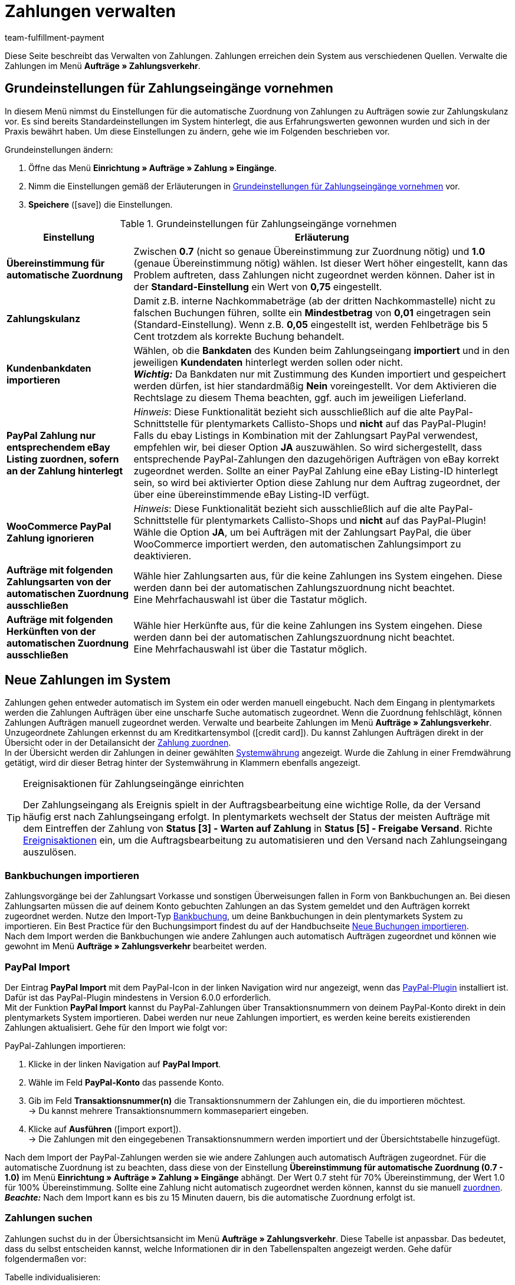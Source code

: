 = Zahlungen verwalten
:description: Payments in plentymarkets: Erfahre alles über das Bearbeiten von Zahlungen.
:page-aliases: beta-zahlungen-verwalten.adoc
:id: VBZTVJ8
:keywords: Zahlung, Zahlungen, Zahlungsverkehr, Zahlungseingang, Zahlungseingänge, Payment, automatische Zuordnung, Zahlungszuordnung, Properties, Zahlungsdaten, Auftragszuordnung, Zahlung zuordnen, Zahlungsübersicht, Zahlungsinformationen, Zahlung aufteilen, Zahlung teilen, Teilzahlung
:author: team-fulfillment-payment

Diese Seite beschreibt das Verwalten von Zahlungen. Zahlungen erreichen dein System aus verschiedenen Quellen. Verwalte die Zahlungen im Menü *Aufträge » Zahlungsverkehr*.

[#grundeinstellungen]
== Grundeinstellungen für Zahlungseingänge vornehmen

In diesem Menü nimmst du Einstellungen für die automatische Zuordnung von Zahlungen zu Aufträgen sowie zur Zahlungskulanz vor. Es sind bereits Standardeinstellungen im System hinterlegt, die aus Erfahrungswerten gewonnen wurden und sich in der Praxis bewährt haben. Um diese Einstellungen zu ändern, gehe wie im Folgenden beschrieben vor.

[.instruction]
Grundeinstellungen ändern:

. Öffne das Menü *Einrichtung » Aufträge » Zahlung » Eingänge*.
. Nimm die Einstellungen gemäß der Erläuterungen in <<tabelle-grundeinstellungen-zahlungseingang>> vor.
. *Speichere* (icon:save[role="green"]) die Einstellungen.

[[tabelle-grundeinstellungen-zahlungseingang]]
.Grundeinstellungen für Zahlungseingänge vornehmen
[cols="1,3"]
|====
|Einstellung |Erläuterung

| *Übereinstimmung für automatische Zuordnung*
|Zwischen *0.7* (nicht so genaue Übereinstimmung zur Zuordnung nötig) und *1.0* (genaue Übereinstimmung nötig) wählen. Ist dieser Wert höher eingestellt, kann das Problem auftreten, dass Zahlungen nicht zugeordnet werden können. Daher ist in der *Standard-Einstellung* ein Wert von *0,75* eingestellt.

| *Zahlungskulanz*
|Damit z.B. interne Nachkommabeträge (ab der dritten Nachkommastelle) nicht zu falschen Buchungen führen, sollte ein *Mindestbetrag* von *0,01* eingetragen sein (Standard-Einstellung). Wenn z.B. *0,05* eingestellt ist, werden Fehlbeträge bis 5 Cent trotzdem als korrekte Buchung behandelt.

| [#intable-import-customer-bank-data]*Kundenbankdaten importieren*
|Wählen, ob die *Bankdaten* des Kunden beim Zahlungseingang *importiert* und in den jeweiligen *Kundendaten* hinterlegt werden sollen oder nicht. +
*_Wichtig:_* Da Bankdaten nur mit Zustimmung des Kunden importiert und gespeichert werden dürfen, ist hier standardmäßig *Nein* voreingestellt. Vor dem Aktivieren die Rechtslage zu diesem Thema beachten, ggf. auch im jeweiligen Lieferland.

| *PayPal Zahlung nur entsprechendem eBay Listing zuordnen, sofern an der Zahlung hinterlegt*
|_Hinweis_: Diese Funktionalität bezieht sich ausschließlich auf die alte PayPal-Schnittstelle für plentymarkets Callisto-Shops und *nicht* auf das PayPal-Plugin! +
Falls du ebay Listings in Kombination mit der Zahlungsart PayPal verwendest, empfehlen wir, bei dieser Option *JA* auszuwählen. So wird sichergestellt, dass entsprechende PayPal-Zahlungen den dazugehörigen Aufträgen von eBay korrekt zugeordnet werden. Sollte an einer PayPal Zahlung eine eBay Listing-ID hinterlegt sein, so wird bei aktivierter Option diese Zahlung nur dem Auftrag zugeordnet, der über eine übereinstimmende eBay Listing-ID verfügt.

| *WooCommerce PayPal Zahlung ignorieren*
|_Hinweis_: Diese Funktionalität bezieht sich ausschließlich auf die alte PayPal-Schnittstelle für plentymarkets Callisto-Shops und *nicht* auf das PayPal-Plugin! +
Wähle die Option *JA*, um bei Aufträgen mit der Zahlungsart PayPal, die über WooCommerce importiert werden, den automatischen Zahlungsimport zu deaktivieren.

|*Aufträge mit folgenden Zahlungsarten von der automatischen Zuordnung ausschließen*
|Wähle hier Zahlungsarten aus, für die keine Zahlungen ins System eingehen. Diese werden dann bei der automatischen Zahlungszuordnung nicht beachtet. +
Eine Mehrfachauswahl ist über die Tastatur möglich.

|*Aufträge mit folgenden Herkünften von der automatischen Zuordnung ausschließen*
|Wähle hier Herkünfte aus, für die keine Zahlungen ins System eingehen. Diese werden dann bei der automatischen Zahlungszuordnung nicht beachtet. +
Eine Mehrfachauswahl ist über die Tastatur möglich.

|====

[#10]
== Neue Zahlungen im System

Zahlungen gehen entweder automatisch im System ein oder werden manuell eingebucht. Nach dem Eingang in plentymarkets werden die Zahlungen Aufträgen über eine unscharfe Suche automatisch zugeordnet. Wenn die Zuordnung fehlschlägt, können Zahlungen Aufträgen manuell zugeordnet werden. Verwalte und bearbeite Zahlungen im Menü *Aufträge » Zahlungsverkehr*. Unzugeordnete Zahlungen erkennst du am Kreditkartensymbol (icon:credit_card[set=material]). Du kannst Zahlungen Aufträgen direkt in der Übersicht oder in der Detailansicht der xref:payment:beta-zahlungen-verwalten.adoc#30[Zahlung zuordnen]. +
In der Übersicht werden dir Zahlungen in deiner gewählten xref:payment:waehrungen.adoc#30[Systemwährung] angezeigt. Wurde die Zahlung in einer Fremdwährung getätigt, wird dir dieser Betrag hinter der Systemwährung in Klammern ebenfalls angezeigt.

[TIP]
.Ereignisaktionen für Zahlungseingänge einrichten
====
Der Zahlungseingang als Ereignis spielt in der Auftragsbearbeitung eine wichtige Rolle, da der Versand häufig erst nach Zahlungseingang erfolgt. In plentymarkets wechselt der Status der meisten Aufträge mit dem Eintreffen der Zahlung von *Status [3] - Warten auf Zahlung* in *Status [5] - Freigabe Versand*. Richte xref:automatisierung:ereignisaktionen.adoc#[Ereignisaktionen] ein, um die Auftragsbearbeitung zu automatisieren und den Versand nach Zahlungseingang auszulösen.
====

[#bankbuchungsimport]
=== Bankbuchungen importieren

Zahlungsvorgänge bei der Zahlungsart Vorkasse und sonstigen Überweisungen fallen in Form von Bankbuchungen an. Bei diesen Zahlungsarten müssen die auf deinem Konto gebuchten Zahlungen an das System gemeldet und den Aufträgen korrekt zugeordnet werden. Nutze den Import-Typ xref:daten:elasticSync-bankbuchungen.adoc#[Bankbuchung], um deine Bankbuchungen in dein plentymarkets System zu importieren. Ein Best Practice für den Buchungsimport findest du auf der Handbuchseite xref:daten:best-practices-elasticsync-buchungen.adoc#[Neue Buchungen importieren]. +
Nach dem Import werden die Bankbuchungen wie andere Zahlungen auch automatisch Aufträgen zugeordnet und können wie gewohnt im Menü *Aufträge » Zahlungsverkehr* bearbeitet werden.

[#paypal-zahlungsimport]
=== PayPal Import

Der Eintrag *PayPal Import* mit dem PayPal-Icon in der linken Navigation wird nur angezeigt, wenn das xref:payment:paypal.adoc#[PayPal-Plugin] installiert ist. Dafür ist das PayPal-Plugin mindestens in Version 6.0.0 erforderlich. +
Mit der Funktion *PayPal Import* kannst du PayPal-Zahlungen über Transaktionsnummern von deinem PayPal-Konto direkt in dein plentymarkets System importieren. Dabei werden nur neue Zahlungen importiert, es werden keine bereits existierenden Zahlungen aktualisiert. Gehe für den Import wie folgt vor:

[.instruction]
PayPal-Zahlungen importieren:

. Klicke in der linken Navigation auf *PayPal Import*.
. Wähle im Feld *PayPal-Konto* das passende Konto.
. Gib im Feld *Transaktionsnummer(n)* die Transaktionsnummern der Zahlungen ein, die du importieren möchtest. +
→ Du kannst mehrere Transaktionsnummern kommasepariert eingeben.
. Klicke auf *Ausführen* (icon:import_export[set=material]). +
→ Die Zahlungen mit den eingegebenen Transaktionsnummern werden importiert und der Übersichtstabelle hinzugefügt.

Nach dem Import der PayPal-Zahlungen werden sie wie andere Zahlungen auch automatisch Aufträgen zugeordnet. Für die automatische Zuordnung ist zu beachten, dass diese von der Einstellung *Übereinstimmung für automatische Zuordnung (0.7 - 1.0)* im Menü *Einrichtung » Aufträge » Zahlung » Eingänge* abhängt. Der Wert 0.7 steht für 70% Übereinstimmung, der Wert 1.0 für 100% Übereinstimmung. Sollte eine Zahlung nicht automatisch zugeordnet werden können, kannst du sie manuell xref:payment:beta-zahlungen-verwalten-neu.adoc#30[zuordnen]. +
*_Beachte:_* Nach dem Import kann es bis zu 15 Minuten dauern, bis die automatische Zuordnung erfolgt ist.

[#20]
=== Zahlungen suchen

Zahlungen suchst du in der Übersichtsansicht im Menü *Aufträge » Zahlungsverkehr*. Diese Tabelle ist anpassbar. Das bedeutet, dass du selbst entscheiden kannst, welche Informationen dir in den Tabellenspalten angezeigt werden. Gehe dafür folgendermaßen vor:

[.instruction]
Tabelle individualisieren:

. Klicke auf *Spalten konfigurieren* (icon:settings[set=material]). +
→ Das Fenster *Spalten konfigurieren* öffnet sich.
. Wähle aus, welche Spalten angezeigt werden sollen.
. Verschiebe (icon:sort[set=material]) die Spalten, so dass sie in der Reihenfolge angezeigt werden, in der du sie brauchst.
. Klicke auf *Bestätigen*, um deine Auswahl zu speichern.

Für die Suche kannst du verschiedene Filter setzen und sie kombinieren, um beispielsweise nach unzugeordneten Zahlungen der letzten Woche zu suchen.

Du hast mehrere Möglichkeiten, die Suche zu nutzen. Du kannst einen Wert im Suchfeld eingeben und dann den entsprechenden Filter auswählen. Bei Eingabe einer Zahl oder eines Buchstaben werden dir mögliche Filter vorgeschlagen, z.B. Auftrags-IDs oder Variantennummer. Gib den Wert vollständig ein und wähle den passenden Filter aus den Vorschlägen. Wiederhole dies, um Filter miteinander zu kombinieren. Klicke auf *Suchen* (icon:search[set=material]), um die Suche auszuführen. +
Möchtest du erst einen Filter aus der Filterliste wählen, klicke auf *Filter* (icon:tune[set=material]). Die verfügbaren Filter werden dir angezeigt. Gib einen Wert im gewünschten Filter ein. Hast du alle benötigten Filter gesetzt, klicke auf *Suchen*. +
Möchtest du einen gesetzten Filter löschen, entferne den Chip. In <<tabelle-zahlungen-suchen>> werden die verfügbaren Filter erläutert.

Zudem kannst du mit der Komponente *Gespeicherte Filter* (icon:bookmarks[set=material]) ausgewählte Filter in der UI speichern. Gespeicherte Filtersets sind dann in dieser Komponente bei jedem Öffnen des Menüs auswählbar, ähnlich wie Lesezeichen. Jede:r Benutzer:in kann eigene Filter festlegen.

[.instruction]
Filter speichern:

. Setze die gewünschten Filter mit den entsprechenden Werten.
. Führe die Suche aus.
. Klicke auf *Gespeicherte Filter* (icon:bookmarks[set=material]).
. Klicke auf *Aktuellen Filter speichern* (icon:bookmark_border[set=material]). +
→ Das Fenster *Filter speichern* öffnet sich.
. Vergib einen *Filternamen*.
. Entscheide, ob das Filterset als Standard-Filterset genutzt werden soll.
. Entscheide, ob das Filterset für alle Benutzer:innen zur Verfügung stehen soll.
. Klicke auf *Speichern*.

[[tabelle-zahlungen-suchen]]
.Zahlungen suchen
[cols="1,3"]
|====
| Einstellung | Erläuterung

|*Auftrags-ID*
|Suche anhand von Auftrags-IDs nach Aufträgen, denen eine Zahlung zugeordnet ist.

|*Transaktions-ID*
|Die Transaktions-ID wird vom Zahlungsanbieter vergeben, damit sich die Zahlung dem Anbieter zuordnen lässt. Gib eine Transaktions-ID ein, um nach einer Zahlung mit dieser Transaktions-ID zu suchen.

|*Transaktionscode*
|Der Transaktionscode beschreibt die Transaktion selbst. Gib einen Transaktionscode ein, um nach einer Zahlung mit diesem Code zu suchen.

|*Referenz-ID*
|Eine Referenz-ID verknüpft Zahlungen, z.B. eine Zahlung und eine Erstattung, miteinander. Gib eine Referenz-ID ein, um nach einer Zahlung mit dieser Referenz-ID zu suchen.

|*Zahlungs-ID*
|Gib eine Zahlungs-ID ein, um nach der Zahlung mit dieser ID zu suchen.

|*Zahlungsart*
|Gib eine bestimmte Zahlungsart ein, um nach Zahlungen zu suchen, die mit dieser Zahlungsart getätigt wurden.

|*Verwendungszweck*
|Gib entweder den ganzen Verwendungszweck oder einen Teil des Verwendungszwecks ein, um nach Zahlungen mit diesem Zweck zu suchen.

|*Absender der Zahlung*
|Gib den Namen der Person ein, die die Zahlung getätigt hat, um nach Zahlungen von dieser Person zu suchen.

|*Soll/Haben*
|Wähle zwischen *Soll* und *Haben*. +
*Haben* = Alle Zahlungseingänge mit positivem Wert werden angezeigt. +
*Soll* = Alle Zahlungseingänge mit negativem Wert werden angezeigt.

|*Operator* und *Betrag*
|Wähle einen *Operator* und gib einen *Betrag* ein. +
*_Beispiel_*: Wähle *Größer als oder gleich* und gib 300 als *Betrag* ein, um alle Zahlungen mit einem Zahlungsbetrag von 300 oder mehr anzuzeigen.

|*Zuordnung*
|Du kannst zwischen *Zugeordnet* oder *Unzugeordnet* wählen. +
*Zugeordnet* = Zeigt dir nur Zahlungen, die bereits einem Auftrag zugeordnet wurden. +
*Unzugeordnet* = Zeigt dir nur Zahlungen, die keinem Auftrag zugeordnet wurden.

|*Status*
|Wähle einen Status aus, um nach Zahlungen mit diesem Status zu suchen.

|*Transaktionstyp*
|Wähle einen Transaktionstyp aus, um nach Zahlungen mit diesem Transaktionstyp zu suchen.

|*Währung*
|Wähle eine Währung aus, um nach Zahlungen in dieser Währung zu suchen.

|*Datumstyp*
|Wähle aus, nach welchem Datumstyp in Verbindung mit der Datumsauswahl darunter gesucht werden soll. Du kannst wählen zwischen *Importdatum*, *Eingangsdatum* und *Zuordnungsdatum*. Angezeigt werden dann alle Zahlungen, die in dem gewählten Zeitraum entsprechend importiert wurden, eingegangen sind oder zugeordnet wurden.

|*von* und *bis*
|Wähle in Verbindung mit *Datumstyp* einen Zeitraum aus, um nach Zahlungen zu suchen, die in diesem Zeitraum importiert wurden, eingegangen sind oder zugeordnet wurden, je nach Auswahl.

|*Zurücksetzen*
|Auf *Zurücksetzen* klicken, um alle Filter zurückzusetzen. Erneut auf *Suchen* klicken, um alle Zahlungseingänge anzuzeigen.

|*Suchen*
|Führt die Suche aus.

|====

[#payments-myview]
== MyView nutzen

Die Benutzeroberfläche der Detailansichten von Zahlungen sowie der Ansicht zum Teilen einer Zahlung werden dir als MyView zur Verfügung gestellt. Das bedeutet, dass Benutzer:innen sich jeweils eine eigene Ansicht mit den zur Verfügung stehenden Elementen erstellen können. Dadurch kann jede:r selbst bestimmen, welche Informationen an welcher Stelle benötigt werden. Durch diese Individualisierung wird das Arbeiten nicht nur komfortabler, sondern auch beschleunigt. In diesem Kapitel wird erklärt, wie man mit MyView umgeht und sich eine eigene Ansicht anlegt. Die Bearbeitung von Zahlungen, z.B. das xref:payment:beta-zahlungen-verwalten.adoc#30[Zuordnen], das xref:payment:beta-zahlungen-verwalten.adoc#40[Lösen] oder auch das xref:payment:beta-zahlungen-verwalten.adoc#50[Teilen] von Zahlungen, wird in den nachfolgenden Kapiteln erklärt.

Zur Detailansicht einer Zahlung kommst du von der Übersichtstabelle aller Zahlungen im Menü *Aufträge » Zahlungsverkehr* aus. Klicke in die entsprechende Zeile oder auf die Zahlungs-ID und die Detailansicht der ausgewählten Zahlung öffnet sich. +
Zur Ansicht zum Teilen von Zahlungen kommst du, indem du in der Übersichtstabelle in der Zeile der Zahlung auf *Zahlung teilen* (icon:call_split[set=material]) klickst. +
Wenn du in diesen Bereichen noch keine eigene Ansicht erstellt hast, wird dir hier die *Standardansicht* angezeigt. Du kannst diese Ansicht so lassen und damit arbeiten oder dir eine eigene Ansicht erstellen. Eigene Ansichten werden gespeichert und stehen dir dann zusammen mit der Standardansicht als Auswahl unter der Liste der Ansichten (icon:caret-down[role="darkGrey"]) zur Verfügung. Somit kannst du zwischen den Ansichten wechseln, solltest du dies wollen. Die ausgewählte Ansicht wird beim Öffnen einer Zahlung immer angewendet.

[#create-new-view]
=== Neue Ansicht erstellen

. Klicke auf die Liste der Ansichten (icon:caret-down[role="darkGrey"]).
. Klicke auf icon:plus[role="darkGrey"] *Neue Ansicht erstellen ...*.
. Gib einen Namen ein.
. Klicke auf *Ansicht erstellen*. +
→ Die neue Ansicht wird erstellt und automatisch geöffnet, d.h. sie wird angewendet.
Es ist jetzt möglich, zwischen den Ansichten zu wechseln.

[#create-grid]
=== Ein Raster erstellen

. Klicke auf *Ansicht bearbeiten* (icon:design_inline_edit[set=plenty]).
. Füge Zeilen und Spalten hinzu, um ein Raster zu erstellen.
.. Klicke auf icon:ellipsis-v[role="blue"] und dann auf icon:plus[role="darkGrey"] *Zeile hinzufügen*.
.. Klicke auf *Spalte hinzufügen* (icon:plus[role="darkGrey"]).
.. Ziehe die Spalten, um sie größer oder kleiner zu machen.

[#place-elements]
=== Elemente platzieren

. Füge Elemente per Drag & Drop hinzu.
. Klicke auf icon:pencil[role="blue"] und passe die Einstellungen für das Element an.
.. Ändere den Namen.
.. Entscheide, welche Datenfelder das Element enthalten soll.
.. Lege die Reihenfolge der Datenfelder per Drag & Drop fest.
. Klicke auf icon:close[role="blue"]

[cols="1,4a"]
|====
|Symbol |Erläuterung

| icon:pencil[role="blue"]
|Führt eine Ebene tiefer.

| icon:trash[role="blue"]
|Löscht das Element.

| icon:close[role="blue"]
|Führt eine Ebene höher.
|====

[TIP]
.Kann ich Elemente mehrfach hinzufügen?
======
Die Zahl im grauen Kreis gibt an, wie oft du das Element verwenden kannst. Die meisten Elemente können nur einmal hinzugefügt werden.
======

[#finalise-editing]
=== Bearbeitung abschließen

. Speichere die Ansicht (icon:save[set=plenty, role="darkGrey"]) und schließe den Bearbeitungsmodus (icon:close[role="darkGrey"]).
. Prüfe das Ergebnis im Hauptfenster.
. Falls erforderlich:
.. Klicke nochmal auf *Ansicht bearbeiten* (icon:design_inline_edit[set=plenty]) und passe die Ansicht weiter an.
.. Erlaube anderen Benutzern, die Ansicht zu sehen.

[#editing-functions]
==== Funktionen im Bearbeitungsmodus

[cols="1,4"]
|====
|Symbol |Erläuterung

| icon:reply[role=darkGrey]
|Macht die letzte Änderung rückgängig, soweit die betreffende Änderung noch nicht gespeichert wurde.

| icon:share[role=darkGrey]
|Stellt eine rückgängig gemachte Änderung wieder her.

| icon:caret-down[role="darkGrey"]
|Eine Liste der Ansichten.
Der Name der aktuell geöffneten Ansicht wird angezeigt.
Klicke auf icon:caret-down[role="darkGrey"], um zu einer anderen Ansicht zu wechseln oder eine xref:payment:beta-zahlungen-verwalten.adoc#create-new-view[neue Ansicht] zu erstellen.

| icon:items_incoming_history[set=plenty]
|Setzt die Ansicht auf den Stand zurück, der beim letzten Speichern vorhanden war.

| icon:save[set=plenty, role="darkGrey"]
|Speichert die Änderungen, die an der Ansicht vorgenommenen wurden.

| icon:close[set=plenty]
|Schließt den Bearbeitungsmodus.
Falls nicht gespeicherte Änderungen vorhanden sind, wird eine Sicherheitsabfrage angezeigt.
|====

[#900]
==== Rechtevergabe

Welche Benutzer oder Rollen sollen die Ansicht sehen dürfen?
Du kannst den Zugriff auf jede Ansicht einzeln gewähren bzw. einschränken.

[tabs]
====
Benutzer::
+
--

. Klicke auf *Ansicht bearbeiten* (icon:design_inline_edit[set=plenty]).
. Klicke auf icon:open_external_link[set=plenty] *Rechteverwaltung*.
. Wähle *Benutzer*, um den Zugang für einen bestimmten Benutzer zu gewähren. +
→ Das Menü *Einrichtung » Einstellungen » Benutzer » Rechte » Benutzer* öffnet sich in einem neuen Tab.
. Suche (icon:search[role=blue]) und öffne das betreffende Benutzerkonto.
. Klicke auf *Ansichten*.
. Erweitere die Listeneinträge (icon:chevron-right[role="darkGrey"]) und wähle die Ansichten (icon:check-square[role="blue"]), auf die der Benutzer Zugriff haben soll.
. Speichere (icon:save[set=plenty, role="darkGrey"]) die Einstellungen.

xref:business-entscheidungen:benutzerkonten-zugaenge.adoc#112[Weitere Informationen] zu Benutzerkonten und Zugriffsrechten.

--
Rollen::
+
--

. Klicke auf *Ansicht bearbeiten* (icon:design_inline_edit[set=plenty]).
. Klicke auf icon:open_external_link[set=plenty] *Rechteverwaltung*.
. Wähle *Rollen*, um den Zugang für eine ganze Benutzerrolle zu gewähren. +
→ Das Menü *Einrichtung » Einstellungen » Benutzer » Rechte » Rollen* öffnet sich in einem neuen Tab.
. Suche (icon:search[role=blue]) und öffne die betreffende Benutzerrolle.
. Klicke auf *Ansichten*.
. Erweitere die Listeneinträge (icon:chevron-right[role="darkGrey"]) und wähle die Ansichten (icon:check-square[role="blue"]), auf die die Benutzerrolle Zugriff haben soll.
. Speichere (icon:save[set=plenty, role="darkGrey"]) die Einstellungen.

xref:business-entscheidungen:benutzerkonten-zugaenge.adoc#116[Weitere Informationen] zu Benutzerkonten und Zugriffsrechten.

--
====

[#30]
== Zahlungen zuordnen

Es gibt mehrere Möglichkeiten, um unzugeordnete Zahlungen einem Auftrag zuzuordnen. Im Menü *Aufträge » Zahlungsverkehr* kannst du Zahlungen entweder direkt in der Übersichtstabelle zuordnen oder du gehst in die Detailansicht einer Zahlung.

Eine Zuordnung in der Übersichtstabelle funktioniert über die direkte Eingabe der Auftrags-ID. Dies ist ein einfacher und schneller Weg, wenn du schon weißt, welchem Auftrag die Zahlung zugeordnet werden soll, sonst keine weiteren Informationen zur Zahlung benötigst und die Auftrags-ID zur Hand hast.
Gehe wie im Folgenden beschrieben vor, um eine Zahlung in der Übersichtstabelle zuzuordnen.

[.instruction]
Zahlung direkt anhand der Auftrags-ID in der Übersichtstabelle zuordnen:

. Öffne das Menü *Aufträge » Zahlungsverkehr*.
. xref:payment:beta-zahlungen-verwalten.adoc#20[Suche] (icon:search[set=material]) die gewünschte Zahlung.
. Gib in der Zeile der unzugeordneten Zahlung im Feld *Auftrags-ID* direkt die entsprechende ID des Auftrages, dem die Zahlung zugeordnet werden soll, ein.
. Drücke die *Entertaste* zum Speichern. +
→ Die Zahlung ist zugeordnet und die Übersicht wird aktualisiert.

Wenn eine schnelle Zuordnung in der Übersichtstabelle nicht möglich ist oder du detailliertere Informationen zu einer Zahlung brauchst, gehe in die Detailansicht einer Zahlung. Klicke dafür in der Übersicht auf die Zeile der entsprechenden Zahlung oder direkt auf die Zahlungs-ID. Wenn du in der Übersichtstabelle auf die Aktion *Zahlung zuordnen* (icon:credit_card[set=material]) klickst, wird ebenfalls die Detailansicht der Zahlung geöffnet.
Um eine Zahlung aus der Detailansicht heraus zuzuordnen, gehe wie im Folgenden beschrieben vor.

[.instruction]
Zahlung in Detailansicht zuordnen:

. Öffne das Menü *Aufträge » Zahlungsverkehr*.
. xref:payment:beta-zahlungen-verwalten.adoc#20[Suche] (icon:search[set=material]) die gewünschte Zahlung.
. Öffne die Zahlung, indem du entweder in der Zeile der unzugeordneten Zahlung, die du zuordnen möchtest, auf die Payment-ID oder auf auf *Zahlung zuordnen* (icon:credit_card[set=material]) klickst. +
→ Du wirst weitergeleitet zum Bereich *Zuordnung* dieser Zahlung. +
→ Die Aufträge mit der höchsten Übereinstimmung werden dort angezeigt.
. Wähle den passenden Auftrag aus und klicke auf *Zahlung zuordnen* (icon:credit_card[set=material]). +
→ Die Zahlung ist nun dem ausgewählten Auftrag zugeordnet. Es wird nur noch die ausgewählte Zuordnung angezeigt.

Die Übereinstimmungen zwischen Zahlungen und Aufträgen werden anhand einer Matrix im Hintergrund überprüft. Diese Überprüfung wird ausgelöst, sobald du die Tabelle *Zuordnung* in der Detailansicht einer Zahlung öffnest. Dann werden dir absteigend maximal die 10 Aufträge mit den höchsten Übereinstimmungsraten angezeigt. +
Sobald du eine Zahlung zugeordnet hast, wird in dieser Tabelle nur noch diese Zuordnung angezeigt. Nur wenn die Zahlung vom Auftrag xref:payment:beta-zahlungen-verwalten.adoc#40[gelöst] wird, werden hier wieder die höchsten Übereinstimmungen angezeigt.

Für den Fall, dass in der Zuordnungstabelle keine Übereinstimmungen angezeigt werden, hast du weitere Möglichkeiten. Du kannst über das Kontextmenü (icon:more_vert[set=material]) folgende Optionen auswählen:

* *Auftrags-ID zuordnen*: Bei Auswahl öffnet sich ein Bearbeitungsfenster. Hier kannst du direkt die Auftrags-ID des Auftrags, dem die Zahlung zugeordnet werden soll, eingeben. Durch klicken auf *Zuordnen* wird die Zahlung dem eingegebenen Auftrag zugeordnet.
* *Suche Aufträge*: Bei Auswahl wirst du zur Auftragssuche weitergeleitet. In der Auftragssuche sind die Filter *Kundenname*, *Betrag* sowie *Unbezahlt und Teilzahlung* vorausgewählt. So werden dir gleich möglich passende Aufträge angezeigt. Du kannst die Auftragssuche aber auch anpassen, um den richtigen Auftrag zu finden. Danach kannst du die Auftrags-ID in der Zuordnungstabelle eingeben und so die Zahlung zuordnen.

Einem Auftrag können mehrere Zahlungen zugeordnet werden. Dies kann z.B. vorkommen, wenn mit der ersten Zahlung nicht der gesamte Betrag abgedeckt wurde. Sind einem Auftrag bereits Zahlungen zugeordnet und du möchtest eine weitere zuordnen, muss dies in einer Abfrage bestätigt werden.

[.collapseBox]
.*Zuordnungstabelle individualisieren*
--

Diese Tabelle lässt sich individuell anpassen. Du kannst wählen, welche Tabellenspalten dir in welcher Reihenfolge in der Tabelle angezeigt werden sollen. Standardmäßig werden dir beim Öffnen des Menüs folgende Tabellenspalten angezeigt:

* Übereinstimmungsrate
* Auftrags-ID
* Betrag
* Aktion

Die folgenden Tabellenspalten können ausgewählt werden, werden aber nicht standardmäßig angezeigt:

* Kontakt-ID
* Name des Kontaktes
* Rechnungsnummer

Passe die Tabelle deinen Bedürfnissen und deinem Arbeitsablauf an. Wenn du die Tabelle angepasst hast, wird diese Auswahl gespeichert und bei jedem Öffnen des Menüs so dargestellt. Die Tabelle ist jederzeit anpassbar.

[.instruction]
Tabelle individualisieren:

. Klicke auf *Spalten konfigurieren* (icon:settings[set=material]). +
→ Das Fenster *Spalten konfigurieren* öffnet sich.
. Wähle aus, welche Spalten angezeigt werden sollen.
. Verschiebe (icon:sort[set=material]) die Spalten, so dass sie in der Reihenfolge angezeigt werden, in der du sie brauchst.
. Klicke auf *Bestätigen*, um deine Auswahl zu speichern.
→ Deine Auswahl ist gespeichert und wird angewendet.

--

[#15]
=== Zahlungen im Auftrag manuell buchen

Wenn du eine Zahlung oder Teilzahlung manuell im Auftrag buchen möchtest, weil z.B. die Ware bei Abholung bar bezahlt wurde oder weil eine Zahlung nicht in der Übersicht zu finden ist, gehe wie im Folgenden beschrieben vor.

[.instruction]
Zahlung buchen:

. Öffne das Menü *Aufträge » Aufträge bearbeiten*.
. Öffne den Auftrag, in dem du eine Zahlung buchen möchtest. +
→ Das Tab *Übersicht* wird geöffnet.
. Wechsle in das Tab *Zahlung*.
. Klicke auf *Zahlung buchen*. +
→ Das Fenster *Zahlung buchen* wird geöffnet.
. Nimm die Einstellungen gemäß der Erläuterungen in <<tabelle-zahlungen-manuell-buchen>> vor.
. Klicke auf *Zahlung buchen*. +
→ Die Zahlung wird gebucht und in der Zahlungsübersicht angezeigt.

[[tabelle-zahlungen-manuell-buchen]]
.Zahlungen manuell buchen
[cols="1,3"]
|====
|Einstellung |Erläuterung

| *Betrag*
|Vollen Betrag oder Teilbetrag eingeben, der gebucht werden soll.

| *Haben/Soll*
| *Haben* oder *Soll* wählen. Die Auswahl richtet sich nach dem offenen Betrag. Standardmäßig ist *Haben* gewählt. Bei negativen offenen Beträgen, z.B. bei einer Überzahlung, ist *Soll* gewählt. Die Auswahl kann bei Bedarf geändert werden.

| *Währung*
|Währung wählen, in der die Zahlung vorgenommen werden soll.

| *Wechselkurs*
|Bei Bedarf einen von der aktuellen System-Wechselkurs-Konfiguration abweichenden Wechselkurs eingeben. +
*_Wichtig_*: Wenn die Zahlung in einer anderen Währung als der für die Zahlung eingestellten Währung (Standard-Währung) gebucht werden soll, z.B. in US-Dollar, unter *Währung* die Option *USD* wählen und unter *Betrag* den erhaltenen Betrag eingeben. +
Wenn der xref:payment:waehrungen.adoc#20[Wechselkurs] im Menü *Einrichtung » Aufträge » Zahlung » Währungen* ermittelt wurde und verwendet werden soll, gib für *Wechselkurs* nichts ein, da dieser Kurs automatisch angewendet wird. Die Option *Wechselkurs* wird nur benötigt, wenn ein anderer Wechselkurs für diese Zahlung angewendet werden soll, z.B. der Kurs zum Zeitpunkt des Zahlungseingangs. In diesem Fall den zu diesem Zeitpunkt zutreffenden Wechselkurs eingeben.

| *Verwendungszweck*
|Hier ist die Auftrags-ID voreingetragen, dieser Eintrag kann angepasst werden.

| *Zahlungseingang*
|Datum des Zahlungseingangs wählen. Standardmäßig ist das aktuelle Datum voreingestellt.
|====

Manuell gebuchte Zahlungseingänge erkennst du an dem Symbol *Manuelle Buchung*.

[#40]
== Zahlungen lösen

Es gibt zwei Möglichkeiten, Zahlungen von einem Auftrag zu lösen. Im Menü *Aufträge » Zahlungsverkehr* kannst du Zuordnung der Zahlungen entweder direkt in der Übersicht oder in der Detailansicht einer Zahlung aufheben.
Gehe wie im Folgenden beschrieben vor, um die Zuordnung einer Zahlung in der Übersicht zu lösen.

[.instruction]
Zahlung in der Übersicht lösen:

. Öffne das Menü *Aufträge » Zahlungsverkehr*.
. xref:payment:beta-zahlungen-verwalten.adoc#20[Suche] (icon:search[set=material]) die gewünschte Zahlung.
. Klicke in der Zeile der Zahlung, für die du die Zuordnung lösen möchtest, auf *Zahlung lösen* (icon:money_off[set=material]). +
→ Die Zahlung wird vom Auftrag gelöst und wird wieder als unzugeordnete Zahlung angezeigt.

Eine Zahlung lässt sich auch in der Detailansicht lösen. Gehe dafür wie im Folgenden beschrieben vor:

[.instruction]
Zahlung in Detailansicht lösen:

. Öffne das Menü *Aufträge » Zahlungsverkehr*.
. xref:payment:beta-zahlungen-verwalten.adoc#20[Suche] (icon:search[set=material]) die gewünschte Zahlung.
. Klicke in die Zeile der Zahlung, für die du die Zuordnung lösen möchtest. +
→ Du wirst weitergeleitet zur Detailansicht dieser Zahlung.
. Öffne die Tabelle *Zuordnung*. +
→ Wenn sich die Tabelle öffnet wird die bestehende Auftragszuordnung wird angezeigt.
. Klicke auf *Zahlung lösen* (icon:money_off[set=material]). +
→ Die Zahlung wird vom Auftrag gelöst. Es werden wieder die höchsten Übereinstimmungen für diese Zahlung angezeigt.

[IMPORTANT]
.Beachten beim Lösen von Zahlungen
====
Das Lösen von Zahlungen von einem Auftrag ist technisch zu jedem Zeitpunkt möglich, auch wenn die Auftragsbearbeitung schon fortgeschritten oder sogar abgeschlossen ist. Das Lösen von Zahlungen sollte aber nur möglichst gezielt geschehen, da durch wiederholtes Zuordnen und Lösen Fehler entstehen können, z.B., dass der Auftrag nicht mehr vollständig durch die Zahlung gedeckt wird. Beachte zudem, dass das Lösen einer Zahlung auch Änderungen an dem Auftrag, von dem die Zahlung gelöst wurde, bewirkt, wie z.B. eine Neuberechnung der Zahlung im Auftrag oder einen Statuswechsel.
====

[#50]
== Zahlungen teilen

Manuell gebuchte Zahlungseingänge, importierte Bankbuchungen sowie EBICS-Zahlungen können geteilt werden. Das bedeutet, dass der Betrag einer Zahlung auf mehrere Aufträge aufgeteilt werden kann. Dies machst du im Menü *Aufträge » Zahlungsverkehr*. Beachte, dass Vormerkposten von der Zahlungsaufteilung ausgenommen sind. Um Zahlungen aufzuteilen, gehe wie im Folgenden beschrieben vor.

[.instruction]
Zahlung aufteilen:

. Öffne das Menü *Aufträge » Zahlungsverkehr*.
. xref:payment:beta-zahlungen-verwalten.adoc#20[Suche] (icon:search[set=material]) die gewünschte Zahlung.
. Klicke in der Zeile der gewünschten Zahlung auf *Zahlung aufteilen* (icon:call_split[set=material]). +
→ Du wirst weitergeleitet zu einer eigenen Ansicht, in der du das Teilen vornimmst.
. Suche (icon:search[set=material]) anhand der Filter *Auftrags-ID*, *Rechnungsnummer*, *Externe Auftrags-ID*, *Kunden-ID* und *Name* nach den entsprechenden Aufträgen. Du kannst mehrere IDs/Nummern eingeben, indem du sie durch ein Komma separierst.
. Wähle aus den Suchergebnissen die Aufträge aus, auf die du die Zahlung aufteilen möchtest.
. Klicke auf *Speichern* (icon:save[set=material]). +
→ Die Zahlung wird aufgeteilt und den ausgewählten Aufträgen in der Reihenfolge der Tabelle von oben nach unten zugeordnet und du wirst zur Zahlungsübersicht zurückgeleitet. Hier lassen sich die entstandenen Teilzahlungen wie in den anderen Kapiteln beschrieben bearbeiten.

Beim Aufteilen einer Zahlung wird der Betrag dieser Zahlung immer um den jeweiligen Zahlungsbetrag der Aufträge, die beim Aufteilen ausgewählt werden, reduziert. Sowohl der ursprüngliche Gesamtbetrag der Zahlung als auch der Restbetrag werden dir in dieser Ansicht angezeigt. Wenn ein Restbetrag entsteht, kann dieser bei Bedarf erneut aufgeteilt werden.

_Als Beispiel_: Stell dir vor, du willst eine Zahlung mit dem Betrag von 120 Euro aufteilen auf Auftrag A, mit einem offenen Rechnungsbetrag von 80 Euro, und Auftrag B, mit einem offenen Rechnungsbetrag von 20 Euro. Durch das Aufteilen und die Auswahl von genau diesen Aufträgen werden Auftrag A = 80 Euro und Auftrag B = 20 Euro zugewiesen. Die durch das Teilen entstehenden Zahlungen sind durch deine Auswahl diesen Aufträgen zugeordnet worden. Es bleibt ein Restbetrag von 20 Euro als nicht zugeordneter Eintrag übrig. Diesen Restbetrag kannst du einem anderen Auftrag zuordnen oder bei Bedarf ebenfalls aufteilen.

[IMPORTANT]
.Aufteilen einer Zahlung rückgängig machen ist nicht möglich
====
Das Aufteilen einer Zahlung kann nicht rückgängig gemacht werden. Um den ursprünglichen Zahlungseingang wiederherzustellen, lösche alle Teilzahlungen. Wird eine Teilzahlung gelöscht, wird der Betrag wieder zur ursprünglichen Zahlung hinzugerechnet. Vor dem Löschen müssen die Teilzahlungen vom Auftrag gelöst werden, da nur nicht zugeordnete Zahlungen gelöscht werden können.
====

In der Ansicht zum Teilen einer Zahlung geben dir folgende Infoboxen einen schnellen Überblick über die wichtigsten Informationen:

* Betrag
* Eingangsdatum
* Absender der Zahlung
* Verwendungszweck
* Restbetrag

Optional kannst du über *Ansicht bearbeiten* (icon:design_inline_edit[set=plenty]) Infoboxen entfernen oder die Anordnung im Portlet verändern, indem du sie per Drag & Drop verschiebst. Die Benennung der Infoboxen ist optional ebenfalls anpassbar. Entscheide in den *Einstellungen* des Portlets zudem, wieviele Kacheln (Infoboxen) dir in einer Zeile angezeigt werden sollen.

Die Suchtabelle ist konfigurierbar. Standardmäßig werden dir alle zur Verfügung stehenden Spalten angezeigt:

* Auftrags-ID
* Kontakt-ID
* Name
* Rechnungsnummer
* Herkunft
* Auftragsdatum
* Offener Betrag

Mit der Funktion *Spalten konfigurieren* (icon:settings[set=material]) kannst du selbst bestimmen, welche Spalten dir in welcher Reihenfolge angezeigt werden. +
Optional kannst du über *Ansicht bearbeiten* (icon:design_inline_edit[set=plenty]) außerdem in den *Einstellungen* des Portlets *Suche* festlegen, ob es beim Öffnen der Ansicht Zahlung teilen standardmäßig aus- oder eingeklappt sein soll. Nutze dafür die Option *Portlet eingeklappt*. +
Möchtest du den Namen des Portlets ändern, dann gib im Feld *Titel* den gewünschten Namen ein.

[#60]
== Zahlungen löschen

Du kannst eine Zahlung nur löschen, wenn sie keinem Auftrag zugeordnet ist und keine untergeordneten Zahlungen existieren, die aus dem Teilen der Zahlung entstanden sind. Das Löschen kann entweder direkt in der Übersicht oder in der Detailansicht des Zahlung vorgenommen werden. Um eine Zahlung aus der Übersicht zu löschen, gehe wie im Folgenden beschrieben vor.

[.instruction]
Zahlung aus der Übersicht löschen:

. Öffne das Menü *Aufträge » Zahlungsverkehr*.
. Klicke in der Zeile einer Zahlung auf *Zahlung löschen* (icon:delete[set=material]). +
→ Die Abfrage *Zahlung löschen* wird geöffnet.
. Klicke in der Abfrage auf *Ja*. +
→ Die Zahlung wird gelöscht und die Übersicht aktualisiert.

Des Weiteren steht dir die Funktion *Löschen* auch in der Detailansicht einer Zahlung zur Verfügung. Gehe dafür wie im Folgenden beschrieben vor.

[.instruction]
Zahlung aus der Detailansicht heraus löschen:

. Öffne das Menü *Aufträge » Zahlungsverkehr*.
. Klicke in die Zeile der Zahlung, die gelöscht werden soll, um sie zu öffnen. +
→ Du wirst weitergeleitet zur Detailansicht dieser Zahlung.
. Klicke über den Zahlungsdetails auf *Zahlung löschen* (icon:delete[set=material]). +
→ Die Abfrage *Zahlung löschen* wird geöffnet.
. Klicke in der Abfrage auf *Ja*. +
→ Die Zahlung wird gelöscht und du wirst zur aktualisierten Übersicht zurückgeleitet.

[.collapseBox]
.*Was mache ich, wenn ich eine Zahlung löschen möchte, das Löschen aber deaktiviert ist?*
--
Zahlungen können nur gelöscht werden, wenn sie keinem Auftrag zugeordnet sind und keine untergeordneten Zahlungen existieren, die aus dem Teilen einer Zahlung entstanden sind. Trifft etwas davon zu, ist die Funktion *Zahlung löschen* (icon:delete[set=material]) nicht verfügbar. Möchtest du die Zahlung dennoch löschen, musst du dafür sorgen, dass sie weder zugeordnet ist, noch zugehörige Teilzahlungen existieren. Gehe dafür folgendermaßen vor:

* Zahlung ist einem Auftrag zugeordnet: xref:payment:beta-zahlungen-verwalten.adoc#40[Löse] die Zahlung vom Auftrag. Prüfe vorher aber genau, ob das Lösen der Zahlung vom Auftrag ohne Bedenken durchgeführt werden kann. Die Zahlung kann nun gelöscht werden.
* Zahlung wurde geteilt und Teilzahlungen existieren: Du musst zuerst die Teilzahlungen löschen. Dies geht nur, wenn sie keinem Auftrag zugeordnet sind. Sind sie zugeordnet, musst du die Zahlungen erst vom jeweiligen Auftrag xref:payment:beta-zahlungen-verwalten.adoc#40[lösen]. Prüfe vorher aber genau, ob das Lösen der Zahlung vom Auftrag ohne Bedenken durchgeführt werden kann. Lösche danach die Teilzahlungen. Die ursprüngliche Zahlung kann nun gelöscht werden.
--

[#70]
== Gruppenfunktion nutzen

Mit der Gruppenfunktion bearbeitest du beliebig viele Zahlungen gleichzeitig. Um die Gruppenfunktion nutzen zu können, muss mindestens eine Zahlung ausgewählt sein. Nutze die Suche, um die gewünschten Zahlungen zu filtern. Nachdem du die gewünschten Zahlungen ausgewählt hast, kannst du diese entweder alle auf einmal automatisch zuordnen oder sie alle auf einmal löschen. Denk daran, dass nur unzugeordnete Zahlungen gelöscht werden können.

Gehe wie im Folgenden beschrieben vor, um Zahlungen mit der Gruppenfunktion automatisch zuzuordnen oder zu löschen.

[.instruction]
Zahlungen per Gruppenfunktion bearbeiten:

. Öffne das Menü *Aufträge » Zahlungsverkehr*.
. Wähle die Zahlungseingänge aus (icon:check_box[set=material]), die du zuordnen oder löschen möchtest.
. Klicke über der Übersichtstabelle entweder auf *Zahlungen löschen* (icon:delete[set=material]) oder auf *Zahlungen automatisch zuordnen* (icon:credit_card[set=material]). +
→ Du musst das Löschen oder die Zuordnung in einer Abfrage bestätigen oder ablehnen.
. Nach der Ausführung wird dir angezeigt, wieviele der ausgewählten Zahlungen automatisch zugeordnet oder gelöscht wurden.

Es kann vorkommen, dass nicht die gesamte Auswahl bearbeitet werden konnte. Zum Beispiel könnte eine oder mehrere der Zahlungen, die du löschen möchtest, einem Auftrag zugeordnet sein, dann sind Zahlungen nicht löschbar. Möchtest du aufgrund der Anzeige genauere Informationen haben, kannst du diese im Log einsehen. Gehe dafür ins Menü *Daten » Log*.

Für die automatische Zuordnung ist zu beachten, dass diese von der Einstellung *Übereinstimmung für automatische Zuordnung (0.7 - 1.0)* im Menü *Einrichtung » Aufträge » Zahlung » Eingänge* abhängt. Der Wert 0.7 steht für 70% Übereinstimmung, der Wert 1.0 für 100% Übereinstimmung. Wird bei der automatischen Zuordnung per Gruppenfunktion dann mehr als ein Auftrag mit der gleichen Übereinstimmungsrate ermittelt, kann die Zahlung nicht zugeordnet werden. Umgekehrt bedeutet dies, dass eine Zahlung nur automatisch zugeordnet wird, wenn ein einziger Auftrag mit der gewählten Übereinstimmungsrate ermittelt wird.

[#80]
== Detailansicht einer Zahlung

Neben den Funktionen xref:payment:beta-zahlungen-verwalten.adoc#30[Zahlungen zuordnen], xref:payment:beta-zahlungen-verwalten.adoc#40[Zahlungen lösen] und xref:payment:beta-zahlungen-verwalten.adoc#60[Zahlungen löschen] bietet dir die Detailansicht einer Zahlung in verschiedenen Portlets alle mit dieser Zahlung verknüpften Informationen. Mit xref:payment:beta-zahlungen-verwalten.adoc#payments-myview[MyView] kannst du die Elemente in der Detailansicht nach deinen eigenen Bedürfnissen gestalten und anordnen.

[#details]
=== Details

In der Standardansicht werden im Portlet *Details* folgende grundlegende Informationen zu einer Zahlung aufgelistet:

* Zahlungsart
* Eingangsdatum
* Transaktions-ID
* Verwendungszweck

Optional kannst du über *Ansicht bearbeiten* (icon:design_inline_edit[set=plenty]) noch das Element *Absender der Zahlung* hinzufügen oder andere Elemente entfernen. Verändere die Anordnung der Elemente im Portlet, indem du sie per Drag & Drop verschiebst. +
Entscheide in den *Einstellungen* des Portlets zudem, ob es beim Öffnen der Detailansicht einer Zahlung standardmäßig aus- oder eingeklappt sein soll. Nutze dafür die Option *Portlet eingeklappt*. +
Möchtest du den Namen des Portlets ändern, dann gib im Feld *Titel* den gewünschten Namen ein.

.Portlet Details bearbeiten
image::payment:portlet-details-bearbeiten.png[]

[#info-boxes]
=== Infoboxen

Infoboxen geben dir einen schnellen Überblick über wichtige Zahlungsinformationen. In der Standardansicht werden dir die Infoboxen *Betrag in Fremdwährung* (die Währung, in der die Zahlung ausgeführt wurde), *Status* und *Zahlungsart* angezeigt. +
Der Status der Zahlung wird zusätzlich über einen farbigen Statusbalken an der Infobox *Status* ausgedrückt:

* Grün = Zahlung wurde verarbeitet, steht für entweder freigegeben, erfasst oder erstattet.
* Orange = Zahlung ist in Bearbeitung, steht entweder für warten auf Erneuerung, warten auf Bestätigung oder teilweise erfasst.
* Rot = Die Zahlung wurde nicht verarbeitet, steht entweder für abgelehnt, storniert oder abgelaufen.

Optional kannst du über Ansicht bearbeiten (icon:design_inline_edit[set=plenty]) Elemente entfernen oder noch folgende Infoboxen als zusätzliche Elemente zu diesem Portlet hinzufügen:

* Eingangsdatum
* Wechselkurs
* Zuordnungsdatum
* Transaktions-ID
* Verwendungszweck
* Absender der Zahlung
* Betrag in Systemwährung

Verändere die Anordnung der Elemente im Portlet, indem du sie per Drag & Drop verschiebst. Entscheide in den *Einstellungen* des Portlets zudem, wieviele Kacheln (Infoboxen) dir in einer Zeile angezeigt werden sollen.

.Portlet Infoboxen bearbeiten
image::payment:portlet-infoboxen-bearbeiten.png[]

[#assignment]
=== Zuordnung

Das Portlet *Zuordnung* bietet dir eine Auflistung der höchsten Übereinstimmungen mit Aufträgen für unzugeordnete Zahlungen. Ist eine Zahlung bereits zugeordnet, wird hier nur dieser entsprechende Eintrag angezeigt. Nur wenn die Zahlung vom Auftrag xref:payment:beta-zahlungen-verwalten.adoc#40[gelöst] wird, werden hier wieder die höchsten Übereinstimmungen angezeigt. +
Die Übereinstimmungen zwischen Zahlungen und Aufträgen werden anhand einer Matrix im Hintergrund überprüft. Diese Überprüfung wird ausgelöst, sobald du diesen Bereich *Zuordnung* öffnest. Dann werden dir absteigend maximal die 10 Aufträge mit den höchsten Übereinstimmungsraten angezeigt.

Zudem kannst du eine zugeordnete Zahlung in der Zuordnungstabelle lösen. Klicke dafür auf *Zahlung lösen* (icon:money_off[set=material]). Beachte allerdings, dass das xref:payment:beta-zahlungen-verwalten.adoc#40[Lösen von Zahlungen] nicht unbedacht geschehen sollte.

Die Zuordnungstabelle ist konfigurierbar. Standardmäßig werden dir alle zur Verfügung stehenden Spalten angezeigt:

* Übereinstimmungsrate
* Auftrags-ID
* Betrag
* Kontakt-ID
* Name des Kontaktes

Mit der Funktion *Spalten konfigurieren* (icon:settings[set=material]) kannst du selbst bestimmen, welche Spalten dir in welcher Reihenfolge angezeigt werden. +
Optional kannst du über *Ansicht bearbeiten* (icon:design_inline_edit[set=plenty]) außerdem in den *Einstellungen* des Portlets *Zuordnung* festlegen, ob es beim Öffnen der Detailansicht einer Zahlung standardmäßig aus- oder eingeklappt sein soll. Nutze dafür die Option *Portlet eingeklappt*. +
Möchtest du den Namen des Portlets ändern, dann gib im Feld *Titel* den gewünschten Namen ein.

.Portlet-Einstellungen
image::payment:portlet-einstellungen.png[]

[#payment-history]
=== Zahlungshistorie

Das Portlet *Zahlungshistorie* bietet dir eine Übersicht über alle Aktionen, die in Zusammenhang mit dieser Zahlung ausgeführt wurden. Angezeigt wird auch, wer oder was (z.B. durch ein Plugin) die Aktion zu welchem Zeitpunkt ausgeführt hat, so dass eine Nachvollziehbarkeit immer gewährleistet ist.

Du siehst auf einen Blick, wann (Datum) von wem (Benutzer:in oder sonstige Quelle, wie z.B. ein Plugin) was (Aktion und Wert, z.B. Zugeordnet | Order ID: xy) mit der Zahlung gemacht wurde. Du kannst der Zahlungshistorie z.B. folgende Einträge entnehmen:

* Importdatum der Zahlung
* Informationen über die Zuordnung einer Zahlung zu einem Auftrag
* Informationen über die Lösung einer Zahlung von einem Auftrag
* Währungsänderungen
* Wechselkurse
* Änderungen in Beträgen
* Statusänderungen
* Hinzufügen/Ändern von Eigenschaften


Die Tabelle ist konfigurierbar. Standardmäßig werden dir mit *Datum*, *Benutzer / Quelle*, *Aktion* und *Wert* alle zur Verfügung stehenden Spalten angezeigt. +
Beachte, dass die Einträge in der Spalte *Wert* immer auf Englisch sind, da diese Daten direkt aus der Datenbank entnommen werden. Über *Spalten konfigurieren* (icon:settings[set=material]) kannst du selbst bestimmen, welche Spalten dir in welcher Reihenfolge angezeigt werden.

Optional kannst du über *Ansicht bearbeiten* (icon:design_inline_edit[set=plenty]) außerdem in den *Einstellungen* des Portlets *Historie* festlegen, ob es beim Öffnen der Detailansicht einer Zahlung standardmäßig aus- oder eingeklappt sein soll. Nutze dafür die Option *Portlet eingeklappt*. +
Möchtest du den Namen des Portlets ändern, dann gib im Feld *Titel* den gewünschten Namen ein.

[#properties]
=== Eigenschaften

Das Portlet *Eigenschaften* (= Properties) zeigt dir alle weiteren Informationen, die die Zahlung betreffen. Diese Informationen gehen in der Regel über die Details hinaus. Welche Informationen hier angezeigt werden, hängt von der Zahlung selber, z.B. der Zahlungsart und welche Informationen vom Zahlungsanbieter übermittelt werden, ab.

Optional kannst du über *Ansicht bearbeiten* (icon:design_inline_edit[set=plenty]) in den *Einstellungen* des Portlets *Eigenschaften* festlegen, ob es beim Öffnen der Detailansicht einer Zahlung standardmäßig aus- oder eingeklappt sein soll. Nutze dafür die Option *Portlet eingeklappt*. +
Möchtest du den Namen des Portlets ändern, dann gib im Feld *Titel* den gewünschten Namen ein.

[#100]
== Zahlungseingänge auf dem Dashboard anzeigen

Auf dem xref:willkommen:system-personalisieren.adoc#110[Dashboard] deines plentymarkets Backends kannst du das Element *Zahlungen* hinzufügen. In diesem Element findest du Informationen zu unzugeordneten Zahlungen sowie alle Zahlungseingänge vom vorherigen und aktuellen Tag. Möchtest du dieses Element nicht auf deiner Startseite verwenden, gelangst du über *Aufträge » Zahlungsverkehr* und durch die Verwendung der Filter in der Suche zu den gleichen Ergebnissen.

Es empfiehlt sich, vor der Auftragsbearbeitung einen Blick auf die unzugeordneten Zahlungen zu werfen. Prüfe, ob Zahlungseingänge aus *Vorkasse* darunter sind, die aufgrund von Betrag und Buchungstext zweifelsfrei einem Auftrag zugeordnet werden können. Dies erspart deinen Kund:innen längere Wartezeiten und dir unliebsame Reklamationen.

Die unzugeordneten Zahlungen solltest du mindestens einmal wöchentlich bearbeiten und bereinigen, damit dir der Überblick im Tagesgeschäft nicht verloren geht. Wie du nicht zugeordnete Zahlungen und Buchungen den Aufträgen zuweist, erfährst du unter xref:payment:beta-zahlungen-verwalten.adoc#30[Zahlungen zuordnen].

[TIP]
.Tipp
====
Zahlungen von SOFORT Überweisung werden unmittelbar nach dem Zahlungsvorgang per Schnittstelle bestätigt, tauchen dann aber erneut als Bankbuchungen im System auf. Diese Bankbuchungen kannst du aus der Liste der unzugeordneten Zahlungen löschen, da den Aufträgen die Zahlung ja bereits zugewiesen wurde.
====
